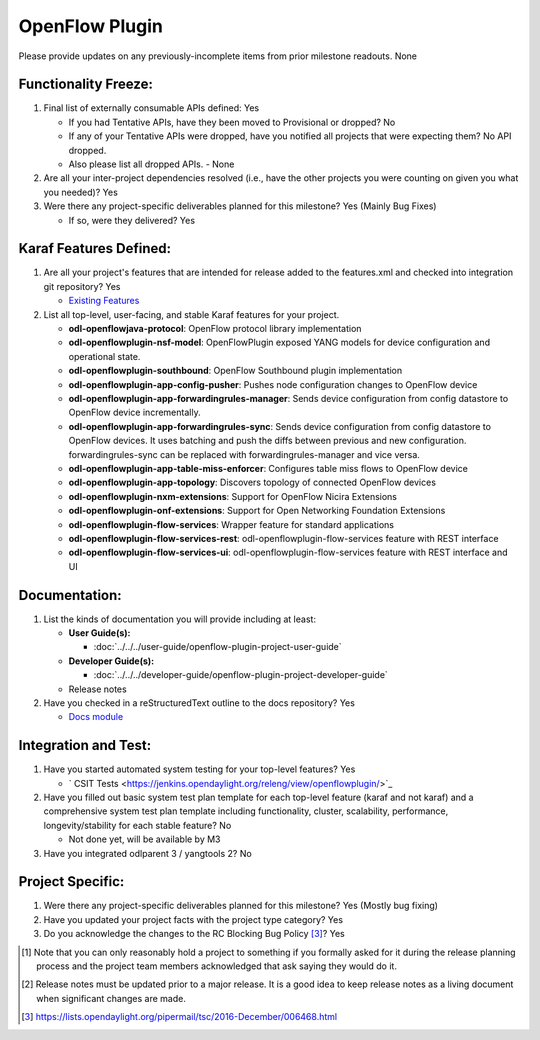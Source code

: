 ===============
OpenFlow Plugin
===============

Please provide updates on any previously-incomplete items from prior milestone
readouts.
None

Functionality Freeze:
---------------------

1. Final list of externally consumable APIs defined: Yes

   - If you had Tentative APIs, have they been moved to Provisional or dropped? No

   - If any of your Tentative APIs were dropped, have you notified all projects
     that were expecting them? No API dropped.
   - Also please list all dropped APIs. - None

2. Are all your inter-project dependencies resolved (i.e., have the other
   projects you were counting on given you what you needed)? Yes

3. Were there any project-specific deliverables planned for this milestone? Yes (Mainly Bug Fixes)

   - If so, were they delivered? Yes

Karaf Features Defined:
-----------------------

1. Are all your project's features that are intended for release added to the
   features.xml and checked into integration git repository? Yes

   - `Existing Features <https://git.opendaylight.org/gerrit/gitweb?p=openflowplugin.git;a=tree;f=features-aggregator;h=cdbabd213e7dbcc1944e3e9d389f99c22c17a670;hb=HEAD>`_

2. List all top-level, user-facing, and stable Karaf features for your project.

   * **odl-openflowjava-protocol**: OpenFlow protocol library implementation
   * **odl-openflowplugin-nsf-model**: OpenFlowPlugin exposed YANG models for device configuration and operational state.
   * **odl-openflowplugin-southbound**: OpenFlow Southbound plugin implementation
   * **odl-openflowplugin-app-config-pusher**: Pushes node configuration changes to OpenFlow device
   * **odl-openflowplugin-app-forwardingrules-manager**: Sends device configuration from config datastore to OpenFlow device incrementally.
   * **odl-openflowplugin-app-forwardingrules-sync**: Sends device configuration from config datastore to OpenFlow devices. It uses batching and push the diffs between previous and new configuration. forwardingrules-sync can be replaced with forwardingrules-manager and vice versa.
   * **odl-openflowplugin-app-table-miss-enforcer**: Configures table miss flows to OpenFlow device
   * **odl-openflowplugin-app-topology**: Discovers topology of connected OpenFlow devices
   * **odl-openflowplugin-nxm-extensions**: Support for OpenFlow Nicira Extensions
   * **odl-openflowplugin-onf-extensions**: Support for Open Networking Foundation Extensions
   * **odl-openflowplugin-flow-services**: Wrapper feature for standard applications
   * **odl-openflowplugin-flow-services-rest**: odl-openflowplugin-flow-services feature with REST interface
   * **odl-openflowplugin-flow-services-ui**: odl-openflowplugin-flow-services feature with REST interface and UI

Documentation:
--------------

1. List the kinds of documentation you will provide including at least:

   * **User Guide(s):**

     * :doc:`../../../user-guide/openflow-plugin-project-user-guide`

   * **Developer Guide(s):**

     * :doc:`../../../developer-guide/openflow-plugin-project-developer-guide`

   * Release notes

2. Have you checked in a reStructuredText outline to the docs repository? Yes

   - `Docs module <https://git.opendaylight.org/gerrit/gitweb?p=openflowplugin.git;a=tree;f=docs;h=cb5e9a625ed57e1292eff8556bbe8cf99eb2c745;hb=HEAD>`_

Integration and Test:
---------------------

1. Have you started automated system testing for your top-level features? Yes

   - ` CSIT Tests <https://jenkins.opendaylight.org/releng/view/openflowplugin/>`_

2. Have you filled out basic system test plan template for each top-level
   feature (karaf and not karaf) and a comprehensive system test plan template
   including functionality, cluster, scalability, performance,
   longevity/stability for each stable feature? No

   - Not done yet, will be available by M3

3. Have you integrated odlparent 3 / yangtools 2? No

Project Specific:
-----------------

1. Were there any project-specific deliverables planned for this milestone? Yes (Mostly bug fixing)

2. Have you updated your project facts with the project type category? Yes

3. Do you acknowledge the changes to the RC Blocking Bug Policy [3]_? Yes

.. [1] Note that you can only reasonably hold a project to something if you
       formally asked for it during the release planning process and the project
       team members acknowledged that ask saying they would do it.
.. [2] Release notes must be updated prior to a major release. It is a good idea
       to keep release notes as a living document when significant changes are
       made.
.. [3] https://lists.opendaylight.org/pipermail/tsc/2016-December/006468.html
